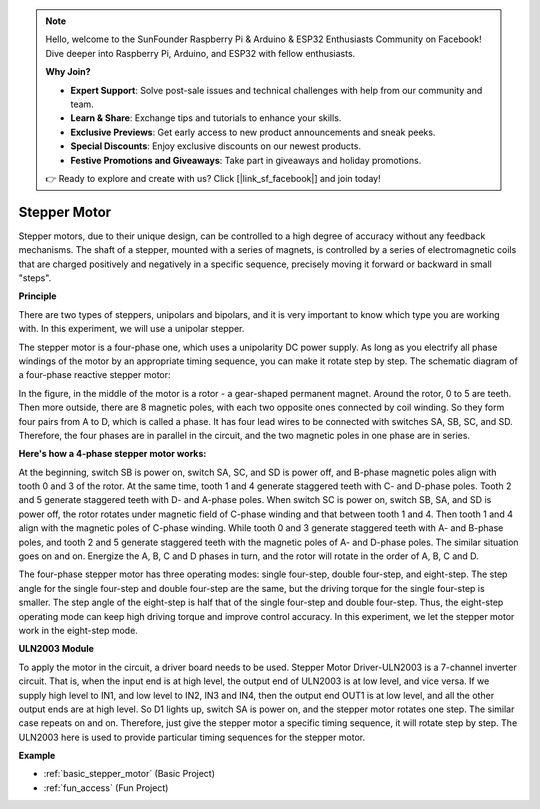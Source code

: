 .. note::

    Hello, welcome to the SunFounder Raspberry Pi & Arduino & ESP32 Enthusiasts Community on Facebook! Dive deeper into Raspberry Pi, Arduino, and ESP32 with fellow enthusiasts.

    **Why Join?**

    - **Expert Support**: Solve post-sale issues and technical challenges with help from our community and team.
    - **Learn & Share**: Exchange tips and tutorials to enhance your skills.
    - **Exclusive Previews**: Get early access to new product announcements and sneak peeks.
    - **Special Discounts**: Enjoy exclusive discounts on our newest products.
    - **Festive Promotions and Giveaways**: Take part in giveaways and holiday promotions.

    👉 Ready to explore and create with us? Click [|link_sf_facebook|] and join today!

.. _cpn_stepper_motor:

Stepper Motor
=========================

.. image:: img/stepper_motor2.jpeg
   :align: center

Stepper motors, due to their unique design, can be controlled to a high degree of accuracy without any feedback mechanisms. The shaft of a stepper, mounted with a series of magnets, is controlled by a series of electromagnetic coils that are charged positively and negatively in a specific sequence, precisely moving it forward or backward in small
"steps".

**Principle**

There are two types of steppers, unipolars and bipolars, and it is very important to know which type you are working with. In this experiment, we will use a unipolar stepper.

The stepper motor is a four-phase one, which uses a unipolarity DC power supply. As long as you electrify all phase windings of the motor by an appropriate timing sequence, you can make it rotate step by step. The schematic diagram of a four-phase reactive stepper motor:

.. image:: img/stepper_motor3.png
   :align: center

In the figure, in the middle of the motor is a rotor - a gear-shaped permanent magnet. Around the rotor, 0 to 5 are teeth. Then more outside, there are 8 magnetic poles, with each two opposite ones connected by coil winding. So they form four pairs from A to D, which is called a phase. It has four lead wires to be connected with switches SA, SB, SC, and SD. Therefore, the four phases are in parallel in the circuit, and the two magnetic poles in one phase are in series.

**Here's how a 4-phase stepper motor works:**

At the beginning, switch SB is power on, switch SA, SC, and SD is power off, and B-phase magnetic poles align with tooth 0 and 3 of the rotor. At the same time, tooth 1 and 4 generate staggered teeth with C- and D-phase poles. Tooth 2 and 5 generate staggered teeth with D- and A-phase poles. When switch SC is power on, switch SB, SA, and SD is power off, the rotor rotates under magnetic field of C-phase winding and that between tooth 1 and 4. Then tooth 1 and 4 align with the magnetic poles of C-phase winding. While tooth 0 and 3 generate staggered teeth with A- and B-phase poles, and tooth 2 and 5 generate staggered teeth with the magnetic poles of A- and D-phase poles. The similar situation goes on and on. Energize the A, B, C and D phases in turn, and the rotor will rotate in the order of A, B, C and D.

The four-phase stepper motor has three operating modes: single four-step, double four-step, and eight-step. The step angle for the single four-step and double four-step are the same, but the driving torque for the single four-step is smaller. The step angle of the eight-step is half that of the single four-step and double four-step. Thus, the eight-step operating mode can keep high driving torque and improve control accuracy. In this experiment, we let the stepper motor work in the eight-step mode.

**ULN2003 Module**

.. image:: img/uln2003.png
    :align: center

To apply the motor in the circuit, a driver board needs to be used. Stepper Motor Driver-ULN2003 is a 7-channel inverter circuit. That is, when the input end is at high level, the output end of ULN2003 is at low level, and vice versa. If we supply high level to IN1, and low level to IN2, IN3 and IN4, then the output end OUT1 is at low level, and all the other output ends are at high level. So D1 lights up, switch SA is power on, and the stepper motor rotates one step. The similar case repeats on and on. Therefore, just give the stepper motor a specific timing sequence, it will rotate step by step. The ULN2003 here is used to provide particular timing sequences for the stepper motor.


**Example**


* :ref:`basic_stepper_motor` (Basic Project)
* :ref:`fun_access` (Fun Project)